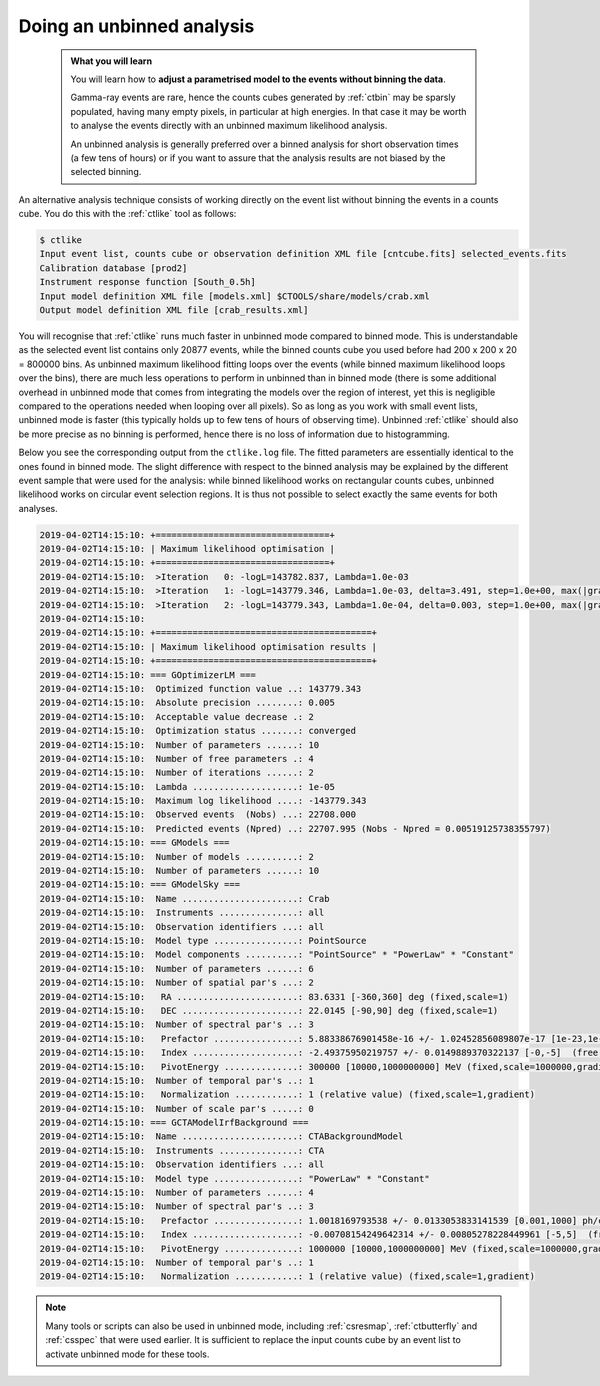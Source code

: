 .. _start_unbinned:

Doing an unbinned analysis
--------------------------

  .. admonition:: What you will learn

     You will learn how to **adjust a parametrised model to the events without
     binning the data**.

     Gamma-ray events are rare, hence the counts cubes generated by
     :ref:`ctbin` may be sparsly populated, having many empty pixels, in
     particular at high energies. In that case it may be worth to
     analyse the events directly with an unbinned maximum likelihood
     analysis.

     An unbinned analysis is generally preferred over a binned analysis for
     short observation times (a few tens of hours) or if you want to assure
     that the analysis results are not biased by the selected binning.

An alternative analysis technique consists of working directly on the event
list without binning the events in a counts cube.
You do this with the :ref:`ctlike` tool as follows:

.. code-block:: bash

   $ ctlike
   Input event list, counts cube or observation definition XML file [cntcube.fits] selected_events.fits
   Calibration database [prod2]
   Instrument response function [South_0.5h]
   Input model definition XML file [models.xml] $CTOOLS/share/models/crab.xml
   Output model definition XML file [crab_results.xml]

You will recognise that :ref:`ctlike` runs much faster in unbinned mode
compared to binned mode.
This is understandable as the selected event list contains
only 20877 events, while the binned counts cube you used before had
200 x 200 x 20 = 800000 bins. As unbinned maximum likelihood fitting loops
over the events (while binned maximum likelihood loops over the bins),
there are much less operations to perform in unbinned than in binned mode
(there is some additional overhead in unbinned mode that comes from
integrating the models over the region of interest, yet this is negligible
compared to the operations needed when looping over all pixels). So as long
as you work with small event lists, unbinned mode is faster (this
typically holds up to few tens of hours of observing time).
Unbinned :ref:`ctlike` should also be more precise as no binning is performed,
hence there is no loss of information due to histogramming.

Below you see the corresponding output from the ``ctlike.log`` file. The fitted
parameters are essentially identical to the ones found in binned mode.
The slight difference with respect to the binned analysis may be explained
by the different event sample that were used for the analysis: while
binned likelihood works on rectangular counts cubes, unbinned likelihood works
on circular event selection regions. It is thus not possible to select exactly
the same events for both analyses.

.. code-block:: none

   2019-04-02T14:15:10: +=================================+
   2019-04-02T14:15:10: | Maximum likelihood optimisation |
   2019-04-02T14:15:10: +=================================+
   2019-04-02T14:15:10:  >Iteration   0: -logL=143782.837, Lambda=1.0e-03
   2019-04-02T14:15:10:  >Iteration   1: -logL=143779.346, Lambda=1.0e-03, delta=3.491, step=1.0e+00, max(|grad|)=5.346881 [Index:7]
   2019-04-02T14:15:10:  >Iteration   2: -logL=143779.343, Lambda=1.0e-04, delta=0.003, step=1.0e+00, max(|grad|)=-0.055672 [Index:3]
   2019-04-02T14:15:10:
   2019-04-02T14:15:10: +=========================================+
   2019-04-02T14:15:10: | Maximum likelihood optimisation results |
   2019-04-02T14:15:10: +=========================================+
   2019-04-02T14:15:10: === GOptimizerLM ===
   2019-04-02T14:15:10:  Optimized function value ..: 143779.343
   2019-04-02T14:15:10:  Absolute precision ........: 0.005
   2019-04-02T14:15:10:  Acceptable value decrease .: 2
   2019-04-02T14:15:10:  Optimization status .......: converged
   2019-04-02T14:15:10:  Number of parameters ......: 10
   2019-04-02T14:15:10:  Number of free parameters .: 4
   2019-04-02T14:15:10:  Number of iterations ......: 2
   2019-04-02T14:15:10:  Lambda ....................: 1e-05
   2019-04-02T14:15:10:  Maximum log likelihood ....: -143779.343
   2019-04-02T14:15:10:  Observed events  (Nobs) ...: 22708.000
   2019-04-02T14:15:10:  Predicted events (Npred) ..: 22707.995 (Nobs - Npred = 0.00519125738355797)
   2019-04-02T14:15:10: === GModels ===
   2019-04-02T14:15:10:  Number of models ..........: 2
   2019-04-02T14:15:10:  Number of parameters ......: 10
   2019-04-02T14:15:10: === GModelSky ===
   2019-04-02T14:15:10:  Name ......................: Crab
   2019-04-02T14:15:10:  Instruments ...............: all
   2019-04-02T14:15:10:  Observation identifiers ...: all
   2019-04-02T14:15:10:  Model type ................: PointSource
   2019-04-02T14:15:10:  Model components ..........: "PointSource" * "PowerLaw" * "Constant"
   2019-04-02T14:15:10:  Number of parameters ......: 6
   2019-04-02T14:15:10:  Number of spatial par's ...: 2
   2019-04-02T14:15:10:   RA .......................: 83.6331 [-360,360] deg (fixed,scale=1)
   2019-04-02T14:15:10:   DEC ......................: 22.0145 [-90,90] deg (fixed,scale=1)
   2019-04-02T14:15:10:  Number of spectral par's ..: 3
   2019-04-02T14:15:10:   Prefactor ................: 5.88338676901458e-16 +/- 1.02452856089807e-17 [1e-23,1e-13] ph/cm2/s/MeV (free,scale=1e-16,gradient)
   2019-04-02T14:15:10:   Index ....................: -2.49375950219757 +/- 0.0149889370322137 [-0,-5]  (free,scale=-1,gradient)
   2019-04-02T14:15:10:   PivotEnergy ..............: 300000 [10000,1000000000] MeV (fixed,scale=1000000,gradient)
   2019-04-02T14:15:10:  Number of temporal par's ..: 1
   2019-04-02T14:15:10:   Normalization ............: 1 (relative value) (fixed,scale=1,gradient)
   2019-04-02T14:15:10:  Number of scale par's .....: 0
   2019-04-02T14:15:10: === GCTAModelIrfBackground ===
   2019-04-02T14:15:10:  Name ......................: CTABackgroundModel
   2019-04-02T14:15:10:  Instruments ...............: CTA
   2019-04-02T14:15:10:  Observation identifiers ...: all
   2019-04-02T14:15:10:  Model type ................: "PowerLaw" * "Constant"
   2019-04-02T14:15:10:  Number of parameters ......: 4
   2019-04-02T14:15:10:  Number of spectral par's ..: 3
   2019-04-02T14:15:10:   Prefactor ................: 1.0018169793538 +/- 0.0133053833141539 [0.001,1000] ph/cm2/s/MeV (free,scale=1,gradient)
   2019-04-02T14:15:10:   Index ....................: -0.00708154249642314 +/- 0.00805278228449961 [-5,5]  (free,scale=1,gradient)
   2019-04-02T14:15:10:   PivotEnergy ..............: 1000000 [10000,1000000000] MeV (fixed,scale=1000000,gradient)
   2019-04-02T14:15:10:  Number of temporal par's ..: 1
   2019-04-02T14:15:10:   Normalization ............: 1 (relative value) (fixed,scale=1,gradient)

.. note::
   Many tools or scripts can also be used in unbinned mode, including
   :ref:`csresmap`, :ref:`ctbutterfly` and :ref:`csspec` that were used
   earlier. It is sufficient to replace the input counts cube by an event
   list to activate unbinned mode for these tools.
